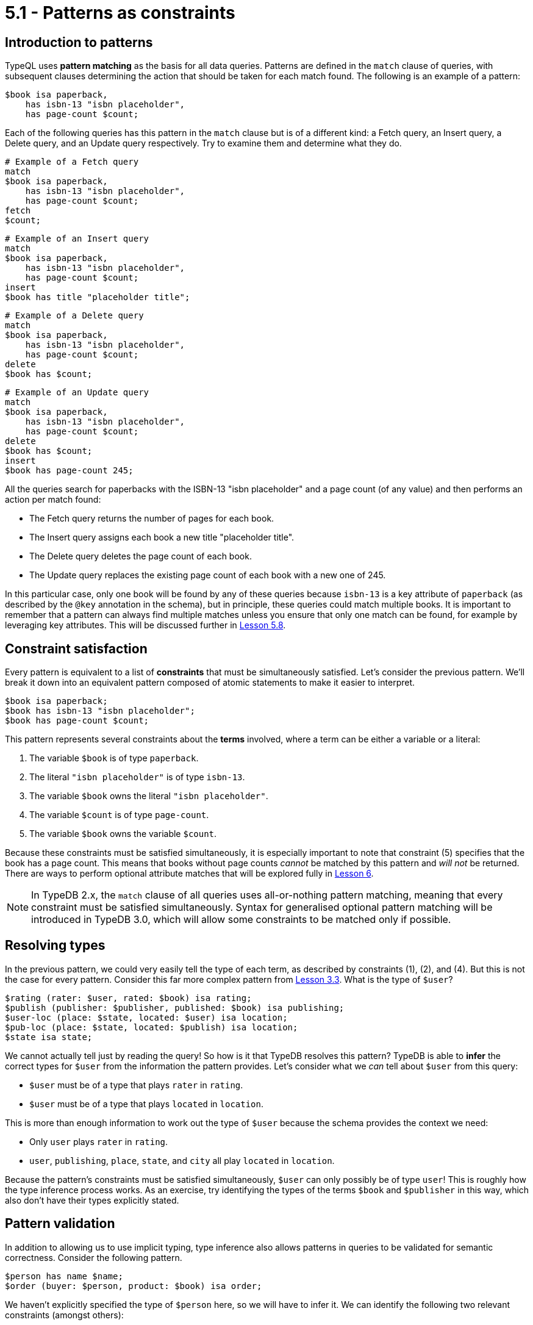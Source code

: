 = 5.1 - Patterns as constraints

== Introduction to patterns

TypeQL uses *pattern matching* as the basis for all data queries. Patterns are defined in the `match` clause of queries, with subsequent clauses determining the action that should be taken for each match found. The following is an example of a pattern:

[,typeql]
----
$book isa paperback,
    has isbn-13 "isbn placeholder",
    has page-count $count;
----

Each of the following queries has this pattern in the `match` clause but is of a different kind: a Fetch query, an Insert query, a Delete query, and an Update query respectively. Try to examine them and determine what they do.

[,typeql]
----
# Example of a Fetch query
match
$book isa paperback,
    has isbn-13 "isbn placeholder",
    has page-count $count;
fetch
$count;
----

[,typeql]
----
# Example of an Insert query
match
$book isa paperback,
    has isbn-13 "isbn placeholder",
    has page-count $count;
insert
$book has title "placeholder title";
----

[,typeql]
----
# Example of a Delete query
match
$book isa paperback,
    has isbn-13 "isbn placeholder",
    has page-count $count;
delete
$book has $count;
----

[,typeql]
----
# Example of an Update query
match
$book isa paperback,
    has isbn-13 "isbn placeholder",
    has page-count $count;
delete
$book has $count;
insert
$book has page-count 245;
----

All the queries search for paperbacks with the ISBN-13 "isbn placeholder" and a page count (of any value) and then performs an action per match found:

* The Fetch query returns the number of pages for each book.
* The Insert query assigns each book a new title "placeholder title".
* The Delete query deletes the page count of each book.
* The Update query replaces the existing page count of each book with a new one of 245.

In this particular case, only one book will be found by any of these queries because `isbn-13` is a key attribute of `paperback` (as described by the `@key` annotation in the schema), but in principle, these queries could match multiple books. It is important to remember that a pattern can always find multiple matches unless you ensure that only one match can be found, for example by leveraging key attributes. This will be discussed further in xref:learn::5-pattern-based-querying/5.8-semantics-of-solution-spaces.adoc[Lesson 5.8].

== Constraint satisfaction

Every pattern is equivalent to a list of *constraints* that must be simultaneously satisfied. Let's consider the previous pattern. We'll break it down into an equivalent pattern composed of atomic statements to make it easier to interpret.

[,typeql]
----
$book isa paperback;
$book has isbn-13 "isbn placeholder";
$book has page-count $count;
----

This pattern represents several constraints about the *terms* involved, where a term can be either a variable or a literal:

1. The variable `$book` is of type `paperback`.
2. The literal `"isbn placeholder"` is of type `isbn-13`.
3. The variable `$book` owns the literal `"isbn placeholder"`.
4. The variable `$count` is of type `page-count`.
5. The variable `$book` owns the variable `$count`.

Because these constraints must be satisfied simultaneously, it is especially important to note that constraint (5) specifies that the book has a page count. This means that books without page counts _cannot_ be matched by this pattern and _will not_ be returned. There are ways to perform optional attribute matches that will be explored fully in xref:learn::6-reading-data/6-reading-data.adoc[Lesson 6].

[NOTE]
====
In TypeDB 2.x, the `match` clause of all queries uses all-or-nothing pattern matching, meaning that every constraint must be satisfied simultaneously. Syntax for generalised optional pattern matching will be introduced in TypeDB 3.0, which will allow some constraints to be matched only if possible.
====

== Resolving types

In the previous pattern, we could very easily tell the type of each term, as described by constraints (1), (2), and (4). But this is not the case for every pattern. Consider this far more complex pattern from xref:learn::3-running-your-first-queries/3.3-retrieving-types-of-data-instances.adoc[Lesson 3.3]. What is the type of `$user`?

[,typeql]
----
$rating (rater: $user, rated: $book) isa rating;
$publish (publisher: $publisher, published: $book) isa publishing;
$user-loc (place: $state, located: $user) isa location;
$pub-loc (place: $state, located: $publish) isa location;
$state isa state;
----

We cannot actually tell just by reading the query! So how is it that TypeDB resolves this pattern? TypeDB is able to *infer* the correct types for `$user` from the information the pattern provides. Let's consider what we _can_ tell about `$user` from this query:

* `$user` must be of a type that plays `rater` in `rating`.
* `$user` must be of a type that plays `located` in `location`.

This is more than enough information to work out the type of `$user` because the schema provides the context we need:

* Only `user` plays `rater` in `rating`.
* `user`, `publishing`, `place`, `state`, and `city` all play `located` in `location`.

Because the pattern's constraints must be satisfied simultaneously, `$user` can only possibly be of type `user`! This is roughly how the type inference process works. As an exercise, try identifying the types of the terms `$book` and `$publisher` in this way, which also don't have their types explicitly stated.

== Pattern validation

In addition to allowing us to use implicit typing, type inference also allows patterns in queries to be validated for semantic correctness. Consider the following pattern.

[,typeql]
----
$person has name $name;
$order (buyer: $person, product: $book) isa order;
----

We haven't explicitly specified the type of `$person` here, so we will have to infer it. We can identify the following two relevant constraints (amongst others):

* `person` must be of a type that owns `name`.
* `person` must be of a type that plays `buyer` in `order`.

If we then examine the schema, we can see the following:

* `contributor`, `publisher`, `place`, `state` and `city` all own `name`.
* Only `user` plays `buyer` in `order`.

Once again, all the constraints must be satisfied simultaneously, but here we run into a problem: there is no type that both owns `name` and plays `buyer` in `order`! This means that there are no possible types for the term `$person`, and so the pattern cannot possibly generate any matches. Despite the fact the pattern appears to be well-constructed at face value, it fails validation by type inference. As a result, TypeDB recognises that the pattern must be malformed, and running a query containing this pattern would cause an error to be thrown. This will also occur for patterns that are trivially unsatisfiable, for example the following.

[,typeql]
----
$x isa book;
$x isa publisher;
----

Naturally, it is not possible for the variable `$x` to simultaneously represent both a book and a publisher!
